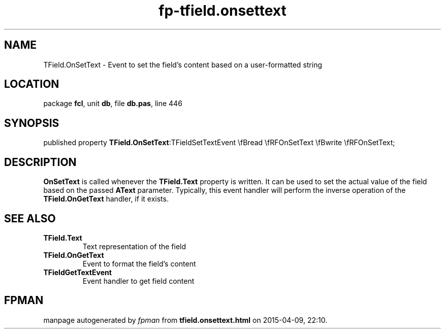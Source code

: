 .\" file autogenerated by fpman
.TH "fp-tfield.onsettext" 3 "2014-03-14" "fpman" "Free Pascal Programmer's Manual"
.SH NAME
TField.OnSetText - Event to set the field's content based on a user-formatted string
.SH LOCATION
package \fBfcl\fR, unit \fBdb\fR, file \fBdb.pas\fR, line 446
.SH SYNOPSIS
published property  \fBTField.OnSetText\fR:TFieldSetTextEvent \\fBread \\fRFOnSetText \\fBwrite \\fRFOnSetText;
.SH DESCRIPTION
\fBOnSetText\fR is called whenever the \fBTField.Text\fR property is written. It can be used to set the actual value of the field based on the passed \fBAText\fR parameter. Typically, this event handler will perform the inverse operation of the \fBTField.OnGetText\fR handler, if it exists.


.SH SEE ALSO
.TP
.B TField.Text
Text representation of the field
.TP
.B TField.OnGetText
Event to format the field's content
.TP
.B TFieldGetTextEvent
Event handler to get field content

.SH FPMAN
manpage autogenerated by \fIfpman\fR from \fBtfield.onsettext.html\fR on 2015-04-09, 22:10.

